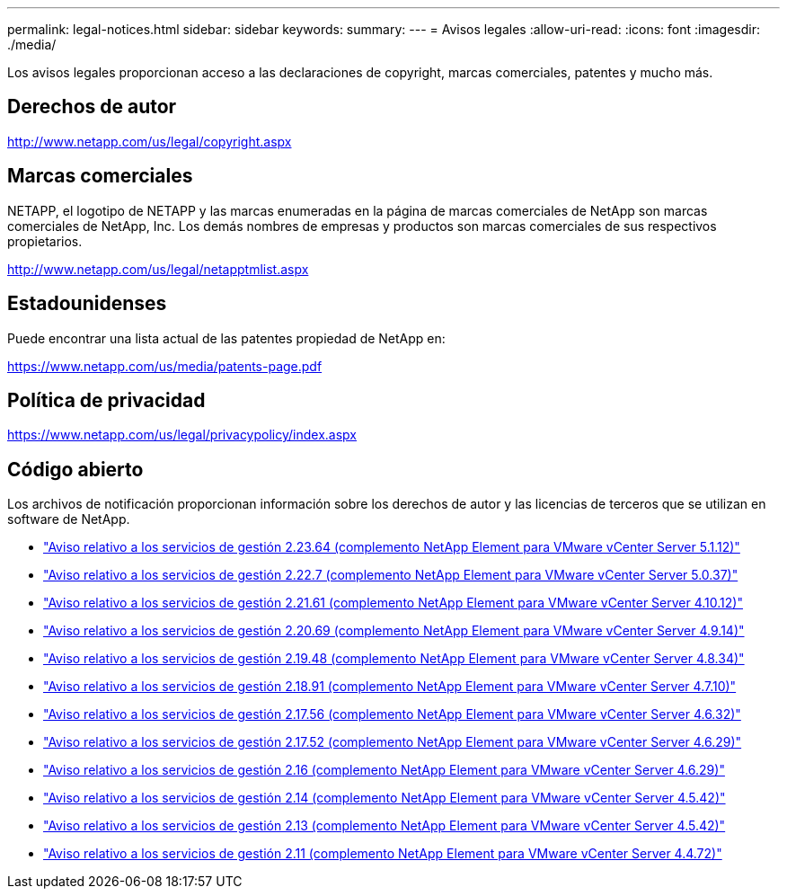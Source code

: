 ---
permalink: legal-notices.html 
sidebar: sidebar 
keywords:  
summary:  
---
= Avisos legales
:allow-uri-read: 
:icons: font
:imagesdir: ./media/


[role="lead"]
Los avisos legales proporcionan acceso a las declaraciones de copyright, marcas comerciales, patentes y mucho más.



== Derechos de autor

http://www.netapp.com/us/legal/copyright.aspx[]



== Marcas comerciales

NETAPP, el logotipo de NETAPP y las marcas enumeradas en la página de marcas comerciales de NetApp son marcas comerciales de NetApp, Inc. Los demás nombres de empresas y productos son marcas comerciales de sus respectivos propietarios.

http://www.netapp.com/us/legal/netapptmlist.aspx[]



== Estadounidenses

Puede encontrar una lista actual de las patentes propiedad de NetApp en:

https://www.netapp.com/us/media/patents-page.pdf[]



== Política de privacidad

https://www.netapp.com/us/legal/privacypolicy/index.aspx[]



== Código abierto

Los archivos de notificación proporcionan información sobre los derechos de autor y las licencias de terceros que se utilizan en software de NetApp.

* link:media/mgmt_svcs_2.23_notice.pdf["Aviso relativo a los servicios de gestión 2.23.64 (complemento NetApp Element para VMware vCenter Server 5.1.12)"^]
* link:media/mgmt_svcs_2.22_notice.pdf["Aviso relativo a los servicios de gestión 2.22.7 (complemento NetApp Element para VMware vCenter Server 5.0.37)"^]
* link:media/mgmt_svcs_2.21_notice.pdf["Aviso relativo a los servicios de gestión 2.21.61 (complemento NetApp Element para VMware vCenter Server 4.10.12)"^]
* link:media/mgmt_svcs_2.20_notice.pdf["Aviso relativo a los servicios de gestión 2.20.69 (complemento NetApp Element para VMware vCenter Server 4.9.14)"^]
* link:media/mgmt_svcs_2.19_notice.pdf["Aviso relativo a los servicios de gestión 2.19.48 (complemento NetApp Element para VMware vCenter Server 4.8.34)"^]
* link:media/mgmt_svcs_2.18_notice.pdf["Aviso relativo a los servicios de gestión 2.18.91 (complemento NetApp Element para VMware vCenter Server 4.7.10)"^]
* link:media/mgmt_svcs_2.17.56_notice.pdf["Aviso relativo a los servicios de gestión 2.17.56 (complemento NetApp Element para VMware vCenter Server 4.6.32)"^]
* link:media/mgmt_svcs_2.17_notice.pdf["Aviso relativo a los servicios de gestión 2.17.52 (complemento NetApp Element para VMware vCenter Server 4.6.29)"^]
* link:media/mgmt_svcs_2.16_notice.pdf["Aviso relativo a los servicios de gestión 2.16 (complemento NetApp Element para VMware vCenter Server 4.6.29)"^]
* link:media/mgmt_svcs_2.14_notice.pdf["Aviso relativo a los servicios de gestión 2.14 (complemento NetApp Element para VMware vCenter Server 4.5.42)"^]
* link:media/mgmt_svcs_2.13_notice.pdf["Aviso relativo a los servicios de gestión 2.13 (complemento NetApp Element para VMware vCenter Server 4.5.42)"^]
* link:media/mgmt_svcs_2.11_notice.pdf["Aviso relativo a los servicios de gestión 2.11 (complemento NetApp Element para VMware vCenter Server 4.4.72)"^]


